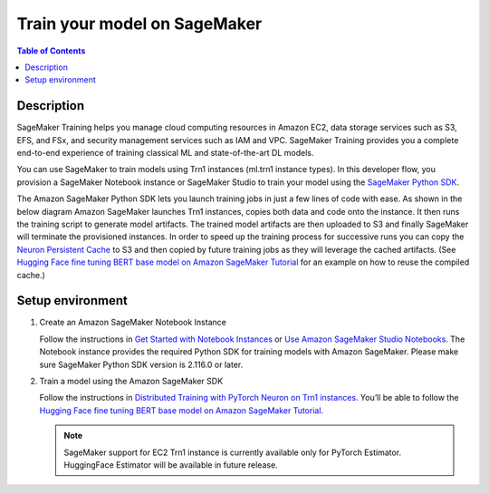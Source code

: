 .. _sm-training-devflow:

Train your model on SageMaker
===================================

.. contents:: Table of Contents
   :local:
   :depth: 3

Description
------------

SageMaker Training helps you manage cloud computing resources in Amazon EC2, data storage services
such as S3, EFS, and FSx, and security management services such as IAM and VPC. SageMaker Training 
provides you a complete end-to-end experience of training classical ML and state-of-the-art DL models. 

You can use SageMaker to train models using Trn1 instances (ml.trn1 instance types). 
In this developer flow, you provision a SageMaker Notebook instance or SageMaker Studio to train 
your model using the `SageMaker Python SDK <https://sagemaker.readthedocs.io/en/stable/index.html>`_.

The Amazon SageMaker Python SDK lets you launch training jobs in just a few lines of code with ease. 
As shown in the below diagram Amazon SageMaker launches Trn1 instances, copies both data and code 
onto the instance. It then runs the training script to generate model artifacts. The trained model 
artifacts are then uploaded to S3 and finally SageMaker will terminate the provisioned instances. 
In order to speed up the training process for successive runs you can copy the `Neuron Persistent Cache
<https://awsdocs-neuron.readthedocs-hosted.com/en/latest/about-neuron/arch/neuron-features/neuron-caching.html>`_
to S3 and then copied by future training jobs as they will leverage the cached artifacts. 
(See `Hugging Face fine tuning BERT base model on Amazon SageMaker Tutorial 
<https://github.com/aws-neuron/aws-neuron-sagemaker-samples/tree/main/training/trn1-bert-fine-tuning-on-sagemaker>`_
for an example on how to reuse the compiled cache.)

.. image:: /images/trn1-on-sm-dev-flow.png


Setup environment
-----------------

1. Create an Amazon SageMaker Notebook Instance

   Follow the instructions in `Get Started with Notebook Instances 
   <https://docs.aws.amazon.com/sagemaker/latest/dg/gs-console.html>`_ or 
   `Use Amazon SageMaker Studio Notebooks <https://docs.aws.amazon.com/sagemaker/latest/dg/notebooks.html>`_.
   The Notebook instance provides the required Python SDK for training models with Amazon SageMaker.
   Please make sure SageMaker Python SDK version is 2.116.0 or later.

2. Train a model using the Amazon SageMaker SDK

   Follow the instructions in `Distributed Training with PyTorch Neuron on Trn1 instances
   <https://sagemaker.readthedocs.io/en/stable/frameworks/pytorch/using_pytorch.html#distributed-training-with-pytorch-neuron-on-trn1-instances>`_.
   You’ll be able to follow the `Hugging Face fine tuning BERT base model on Amazon SageMaker Tutorial
   <https://github.com/aws-neuron/aws-neuron-sagemaker-samples/tree/main/training/trn1-bert-fine-tuning-on-sagemaker>`_.

   .. note::
     SageMaker support for EC2 Trn1 instance is currently available only for PyTorch Estimator. 
     HuggingFace Estimator will be available in future release.
